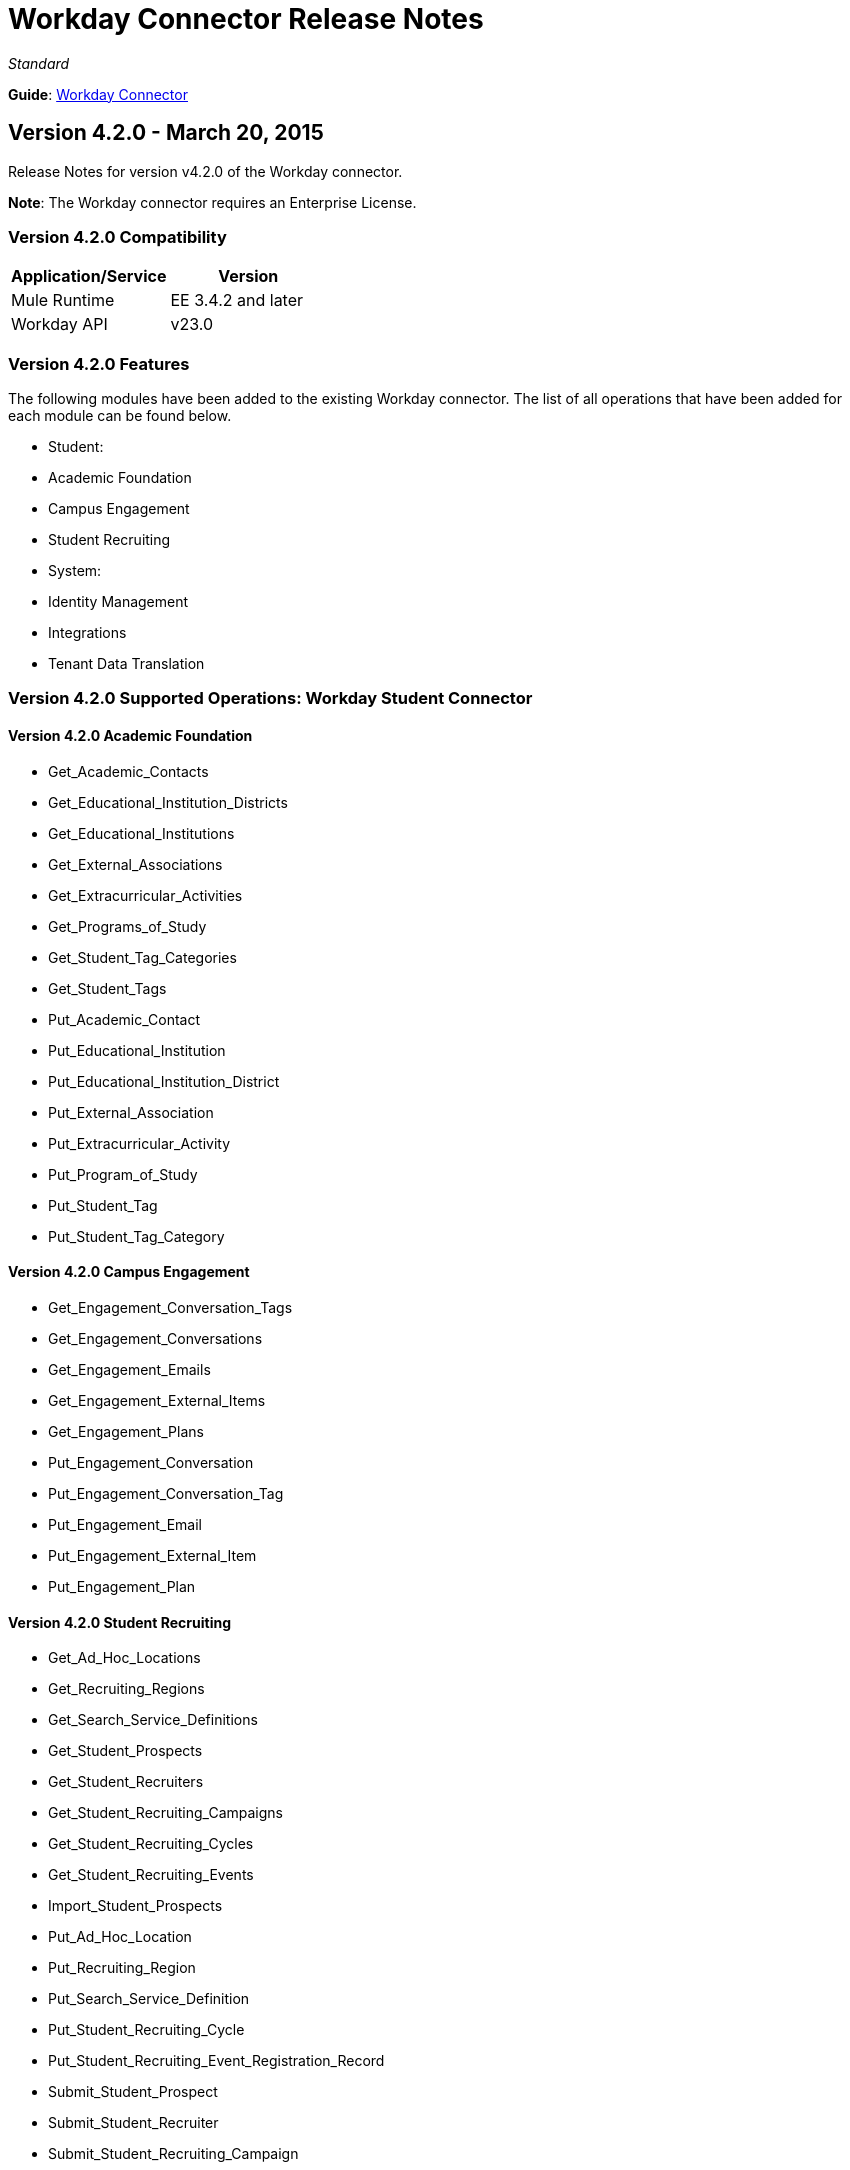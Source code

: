 = Workday Connector Release Notes
:keywords: release notes, workday, connector

_Standard_

*Guide*: link:/documentation/display/current/Workday+Connector[Workday Connector]

== Version 4.2.0 - March 20, 2015

Release Notes for version v4.2.0 of the Workday connector. 

*Note*: The Workday connector requires an Enterprise License.

=== Version 4.2.0 Compatibility

[cols=",",options="header",]
|===
|Application/Service |Version
|Mule Runtime |EE 3.4.2 and later
|Workday API |v23.0
|===

=== Version 4.2.0 Features

The following modules have been added to the existing Workday connector. The list of all operations that have been added for each module can be found below.

* Student: +
* Academic Foundation
* Campus Engagement
* Student Recruiting
* System: +
* Identity Management
* Integrations
* Tenant Data Translation

=== Version 4.2.0 Supported Operations: Workday Student Connector

==== Version 4.2.0 Academic Foundation

* Get_Academic_Contacts
* Get_Educational_Institution_Districts
* Get_Educational_Institutions
* Get_External_Associations
* Get_Extracurricular_Activities
* Get_Programs_of_Study
* Get_Student_Tag_Categories
* Get_Student_Tags
* Put_Academic_Contact
* Put_Educational_Institution
* Put_Educational_Institution_District
* Put_External_Association
* Put_Extracurricular_Activity
* Put_Program_of_Study
* Put_Student_Tag
* Put_Student_Tag_Category

==== Version 4.2.0 Campus Engagement

* Get_Engagement_Conversation_Tags
* Get_Engagement_Conversations
* Get_Engagement_Emails
* Get_Engagement_External_Items
* Get_Engagement_Plans
* Put_Engagement_Conversation
* Put_Engagement_Conversation_Tag
* Put_Engagement_Email
* Put_Engagement_External_Item
* Put_Engagement_Plan

==== Version 4.2.0 Student Recruiting

* Get_Ad_Hoc_Locations
* Get_Recruiting_Regions
* Get_Search_Service_Definitions
* Get_Student_Prospects
* Get_Student_Recruiters
* Get_Student_Recruiting_Campaigns
* Get_Student_Recruiting_Cycles
* Get_Student_Recruiting_Events
* Import_Student_Prospects
* Put_Ad_Hoc_Location
* Put_Recruiting_Region
* Put_Search_Service_Definition
* Put_Student_Recruiting_Cycle
* Put_Student_Recruiting_Event_Registration_Record
* Submit_Student_Prospect
* Submit_Student_Recruiter
* Submit_Student_Recruiting_Campaign
* Submit_Student_Recruiting_Event

=== Version 4.2.0 Supported Operations: Workday System Connector

==== Version 4.2.0 Identity Management

* Get_Unidentified_Signons
* Get_Workday_Account_Signons

==== Version 4.2.0 Integrations

* Approve_Business_Process
* Cancel_Business_Process
* Deny_Business_Process
* Get_EIB_Definitions
* Get_Event_Detail
* Get_Event_Documents
* Get_Import_Process_Messages
* Get_Import_Processes
* Get_Integration_Events
* Get_Integration_System_Users
* Get_Integration_Systems
* Get_References
* Get_Sequence_Generators
* Get_Subscriptions
* Increment_Sequence_Generator
* Launch_EIB
* Launch_Integration
* Put_Integration_Event
* Put_Integration_Message
* Put_Integration_System
* Put_Integration_System_User
* Put_Reference
* Put_Sequence_Generator
* Put_Subscription

==== Version 4.2.0 Tenant Data Translation

* Get_Translatable_Tenant_Data_Public
* Put_Translatable_Tenant_Data_Public

=== Version 4.2.0 Maven Dependencies

As with any other Anypoint Connector, the Workday connector can be referred to as a dependency in the pom.xml file of your Mule project. The following table indicates the groupIds and artifactIds for each Workday Student and Workday System connector.

[cols="2a*,",options="header",]
|===
|Module|Maven Artifacts
|*Student* +
Academic Foundation |`<groupId>org.mule.modules</groupId>` +
`<artifactId>mule-module-workday-academicfoundation</artifactId>` +
`<version>4.2.0</version>`
|*Student* +
Campus Engagement |`<groupId>org.mule.modules</groupId>` +
`<artifactId>mule-module-workday-campusengagement</artifactId>` +
`<version>4.2.0</version>`
|*Student* +
Student Recruiting |`<groupId>org.mule.modules</groupId>` +
`<artifactId>mule-module-workday-studentrecruiting</artifactId>` +
`<version>4.2.0</version>`
|*System* +
Identity Management |`<groupId>org.mule.modules</groupId>` +
`<artifactId>mule-module-workday-identitymanagement</artifactId>` +
`<version>4.2.0</version>`
|*System* +
Integrations |`<groupId>org.mule.modules</groupId>` +
`<artifactId>mule-module-workday-integrations</artifactId>` +
`<version>4.2.0</version>`
|*System* +
Tenant Data Translation |`<groupId>org.mule.modules</groupId>` +
`<artifactId>mule-module-workday-tenantdatatranslation</artifactId>` +
`<version>4.2.0</version>`
|===

=== Version 4.2.0 Fixed in this Release

Password - Workday connectors no longer show passwords in plain-text when inputting them in Anypoint Studio.

== Version 4.1.1 - December 12, 2014

The Anypoint Workday connector has been updated to 4.1.1 to support Workday 23.0 API with minor improvements from the Workday Connector 4.0.0 release. For more information on Workday, see the https://community.workday.com/current/wsrelnotes[Workday Release Notes for v23.0].

For more information on upgrade paths or how to use Workday's API, see:

* https://community.workday.com/custom/developer/API/versions/v23.0/index.html[Workday v23.0 API] 
* https://community.workday.com/[General knowledge on Workday operations]

The MuleSoft Workday 4.1.1 Connector release fixes issues that have surfaced in the previous release of the Workday Connector (4.0.1).

=== Version 4.1.1 Compatibility

[width="100%",cols="50%,50%",options="header",]
|===
|Application/Service |Version
|Mule Runtime |Mule 3.4.2 and above
|Anypoint Studio |October 2014
|Workday API |v 23.0
|===

=== Version 4.1.1 Supported Workday v23.0 API Modules

* Absence Management
* Benefits Administration
* Cash Management
* Compensation
* Financial Manangement
* Human Resources
* Payroll
* Payroll Interface
* Performance Management
* Professional Services Automation
* Recruiting
* Resource Management
* Revenue Management
* Staffing
* Talent
* Time Tracking
* Workforce Planning

=== Version 4.1.1 Supported Operations per Module

==== Version 4.1.1 Absence Management

No operations were added or removed

==== Version 4.1.1 Benefits Administration

No operations were added or removed

==== Version 4.1.1 Cash Management

*Supported Operations*

* CancelAdHocBankTransaction
* CancelAdHocPayment
* GetAdHocBankTransactions
* GetAdHocPayees
* GetAdHocPayments
* GetBankAccountTransfers
* GetBankAccounts
* GetBankBranches
* GetBankStatementFiles
* GetBankStatements
* GetBusinessEntityContacts
* GetDonorContributions
* GetDonors
* GetFinancialInstitutions
* GetInvestmentPoolAdjustments
* GetInvestmentPoolPurchases
* GetInvestmentPoolSales
* GetInvestmentPoolTransfers
* GetInvestmentStatements
* GetPaymentElectionEnrollments
* GetPaymentElectionOptions
* GetPaymentMessages
* GetPayments
* GetPettyCashAccounts
* ImportAdhocBankTransaction
* ImportBankStatement
* PutAdHocPayee
* PutBankAccount
* PutBankBranch
* PutBankStatement
* PutBankStatementFile
* PutBusinessEntityContact
* PutDonor
* PutFinancialInstitution
* PutPaymentAcknowledgementMessage
* PutPaymentElectionOption
* PutPettyCashAccount
* SubmitAdHocBankTransaction
* SubmitAdHocPayment
* SubmitBankAccountTransfer
* SubmitDonorContribution
* SubmitInvestmentPoolAdjustment
* SubmitInvestmentPoolPurchase
* SubmitInvestmentPoolSale
* SubmitInvestmentPoolTransfer
* SubmitInvestmentStatement
* SubmitPaymentElectionEnrollment

==== Version 4.1.1 Compensation

No operations were added or removed

==== Version 4.1.1 Financial Manangement

*Supported operations*

* CancelAccountingJournal
* Get1042-SIncomeCodes
* Get1099MISCAdjustments
* Get1099MISCs
* GetAccountSets
* GetAccountSetsWithoutDependencies
* GetAwardPersonnelResponsibilities
* GetBasicCustomers
* GetBasicGifts
* GetBasicGrants
* GetBasicProjects
* GetBasicSalesItems
* GetBasicSuppliers
* GetBeginningBalanceJournals
* GetBeginningBalanceTranslationAmounts
* GetBusinessEntityContacts
* GetBusinessPlanDetails
* GetBusinessUnitHierarchies
* GetBusinessUnits
* GetCompany1099MISCData
* GetCostCenters
* GetCurrencyConversionRates
* GetCurrencyRateTypes
* GetCustomValidationRules
* GetCustomValidationRuleswithoutDependencies
* GetCustomWorktags
* GetCustomerCategories
* GetEffortCertificationChangeReasonCodes
* GetEffortCertificationEligibilityRules
* GetEffortCertificationEligibilityRuleswithoutDependencies
* GetEffortCertificationTypes
* GetEffortCertifyingTexts
* GetFundHierarchies
* GetFundTypes
* GetFunds
* GetGiftHierarchies
* GetGifts
* GetGrantHierarchies
* GetGrants
* GetInvestors
* GetJournals
* GetLedgerAccountSummaries
* GetLoanInvestorTypes
* GetLoanReferralTypes
* GetLoans
* GetObjectClassSets
* GetOrganizations
* GetPaymentMessages
* GetPaymentTerms
* GetPaymentTypes
* GetPayments
* GetPositionBudgets
* GetProgramHierarchies
* GetPrograms
* GetReceivableWriteoffCategories
* GetRecurringJournalTemplates
* GetRegions
* GetResourceCategories
* GetRevenueCategories
* GetRevenueCategoryHierarchies
* GetSearchSettings
* GetSpendCategoryHierarchies
* GetStatisticDefinitions
* GetStatistics
* GetSupplierCategories
* GetSurveys
* GetTaxApplicabilities
* GetTaxAuthorities
* GetTaxCategories
* GetTaxCodes
* GetTaxRates
* GetWorkdayCompanies
* ImportAccountingJournal
* ImportBudgetAmendment
* ImportBudgetDetails
* ImportBudgetDetailsIncremental
* Put1042-SIncomeCode
* PutAccountSet
* PutAwardPersonnelResponsibility
* PutBasicCustomer
* PutBasicGift
* PutBasicGrant
* PutBasicProject
* PutBasicSalesItem
* PutBasicSupplier
* PutBeginningBalanceJournal
* PutBeginningBalanceTranslationAmounts
* PutBudgetIncremental
* PutBusinessEntityContact
* PutBusinessPlanDetails
* PutBusinessUnit
* PutBusinessUnitHierarchy
* PutContingentWorkerTaxAuthorityFormType
* PutCurrencyConversionRate
* PutCurrencyConversionRates
* PutCurrencyRateType
* PutCustomValidationRule
* PutCustomWorktag
* PutCustomerCategory
* PutEffortCertificationChangeReasonCode
* PutEffortCertificationType
* PutEffortCertifyingText
* PutFund
* PutFundHierarchy
* PutFundType
* PutGiftHierarchy
* PutGrant
* PutGrantHierarchy
* PutInvestor
* PutLedgerAccountSummary
* PutLoan
* PutLoanInvestorType
* PutLoanReferralType
* PutObjectClassSet
* PutPaymentTerm
* PutPaymentType
* PutProgram
* PutProgramHierarchy
* PutReceivableWriteoffCategory
* PutRecurringJournalTemplate
* PutResourceCategory
* PutRevenueCategory
* PutRevenueCategoryHierarchy
* PutSearchSettings
* PutSpendCategoryHierarchy
* PutStatistic
* PutStatisticDefinition
* PutSupplierCategory
* PutSurvey
* PutTaxApplicability
* PutTaxAuthority
* PutTaxCategory
* PutTaxCode
* PutTaxRate
* PutThirdPartyCalculatedTaxInformation
* Submit1099MISCAdjustment
* SubmitAccountingJournal
* SubmitBusinessPlanAmendment
* SubmitGift
* SubmitPositionBudget
* UnpostAccountingJournal

*Version 4.1.1 Deprecated Operations*

* GetCompanies

==== Version 4.1.1 Human Resources

No operations were added or removed

==== Version 4.1.1 Payroll

No operations were added or removed

==== Version 4.1.1 Payroll Interface

No operations were added or removed

==== Version 4.1.1 Performance Management

No operations were added or removed

==== Version 4.1.1 Professional Services Automation

Supported operations:

* AddUpdateExpenseReport
* CancelExpenseReportOld

==== Version 4.1.1 Recruiting

No operations were added or removed

==== Version 4.1.1 Resource Management

Supported operations:

* AddSupplierContractLineHold
* AdjustAssetCost
* CancelExpenseReport
* CancelPurchaseOrder
* CancelReceipt
* CancelRequisition
* CancelSupplierInvoice
* CancelSupplierInvoiceAdjustment
* CancelTimesheet
* DisposeAsset
* EditAsset
* GetAirlines
* GetAirports
* GetAssetBookRules
* GetAssetDepreciationSchedules
* GetAssetPoolingRules
* GetAssets
* GetBusinessEntityContacts
* GetCarRentalAgencies
* GetCardHolderListingFiles
* GetCatalogItems
* GetExpenseCreditCardTransactionFiles
* GetExpenseCreditCardTransactions
* GetExpenseCreditCards
* GetExpenseItemAttributeGroups
* GetExpenseItemGroups
* GetExpenseItems
* GetExpensePolicyGroups
* GetExpenseRateTableRules
* GetExpenseRateTables
* GetExpenseReports
* GetHotels
* GetPayrollTimesheetsTimeInTimeOut
* GetPayrollTimesheetsTotalHours
* GetPrepaidSpendAmortizationSchedules
* GetPrepaidSpendAmortizations
* GetProcurementCardTransactionVerifications
* GetProcurementMassClose
* GetProjectAsset
* GetProjectPlans
* GetProjectScenarioGroups
* GetProjectScenarios
* GetProjectTaskResources
* GetProjectTimesheets
* GetProjects
* GetPurchaseItemGroups
* GetPurchaseItems
* GetPurchaseOrderSchedules
* GetPurchaseOrders
* GetReceipts
* GetRequisitions
* GetResourceCategories
* GetResourcePlans
* GetReturns
* GetSpendAuthorizations
* GetSpendCategoryHierarchies
* GetSupplierCategories
* GetSupplierContracts
* GetSupplierGroups
* GetSupplierInvoiceAdjustments
* GetSupplierInvoiceHistories
* GetSupplierInvoiceSchedules
* GetSupplierInvoices
* GetSuppliers
* GetTimesheets
* GetTravelBookingFiles
* GetTravelCities
* GetWorkdayProjectHierarchies
* GetWorkdayProjectHierarchieswithoutDependencies
* ImpairAsset
* ImportCatalogLoad
* ImportCreditCardTransactions
* ImportSupplierInvoice
* ImportTravelBookingRecords
* IssueAsset
* PlaceAssetinService
* PutAirline
* PutAirport
* PutAssetBookRules
* PutAssetPoolingRule
* PutBusinessEntityContact
* PutCarRentalAgency
* PutCardHolderListingFile
* PutExpenseCreditCard
* PutExpenseCreditCardTransaction
* PutExpenseCreditCardTransactionFile
* PutExpenseItem
* PutExpenseItemAttributeGroup
* PutExpenseItemGroup
* PutExpensePolicyGroup
* PutExpenseRateTable
* PutExpenseRateTableRule
* PutHotel
* PutProjectAsset
* PutProjectPlan
* PutProjectScenarioGroup
* PutProjectTaskResources
* PutPurchaseItem
* PutPurchaseItemGroup
* PutResourceCategory
* PutSpendCategoryHierarchy
* PutSupplierCategory
* PutSupplierGroup
* PutSupplierInvoiceHistory
* PutTravelCity
* RegisterAsset
* ReinstateAsset
* RemoveAsset
* RemoveSupplierContractLineHold
* ResumeAssetDepreciation
* SubmitCatalogLoad
* SubmitExpenseReport
* SubmitExpenseReportforApplicant
* SubmitPayrollTimesheetTimeInTimeOut
* SubmitPayrollTimesheetTotalHours
* SubmitPrepaidSpendAmortization
* SubmitPrepaidSpendAmortizationSchedule
* SubmitProcurementCardTransactionVerification
* SubmitProcurementMassClose
* SubmitProject
* SubmitProjectScenario
* SubmitProjectTimesheet
* SubmitPurchaseOrder
* SubmitPurchaseOrderSchedule
* SubmitReceipt
* SubmitRequisition
* SubmitResourcePlan
* SubmitReturn
* SubmitSpendAuthorization
* SubmitSupplier
* SubmitSupplierContract
* SubmitSupplierInvoice
* SubmitSupplierInvoiceAdjustment
* SubmitSupplierInvoiceContract
* SubmitSupplierInvoiceSchedule
* SubmitWorkdayProjectHierarchy
* SuspendAssetDepreciation
* TransferAsset
* TransferAssetToDifferentCompany
* UpdateAssetDepreciationSchedule
* UpdateAssetUsefulLife

==== Verison 4.1.1 Resource Management Deprecated Operations

* GetPOforPOIssueOutbound
* GetProjectResourcePlans
* GetSupplierOrderContracts
* GetWorkdayProjects
* PutProjectResourcePlan
* PutSupplier
* SubmitSupplierOrderContract
* SubmitWorkdayProject

==== Version 4.1.1 Revenue Management

Supported operations:

* CancelCashSale
* CancelCustomerContract
* CancelCustomerInvoice
* CancelCustomerInvoiceAdjustment
* GetAwardProposalLifecycleStatuses
* GetAwardProposalSubmissionTypes
* GetAwardProposals
* GetAwardSchedules
* GetAwardTaskStatuses
* GetAwardTaskTypeGroups
* GetAwardTasks
* GetAwards
* GetBillingSchedules
* GetBusinessConnections
* GetBusinessEntityContacts
* GetCashSales
* GetCreditCardAuthorization
* GetCustomerActivity
* GetCustomerCategories
* GetCustomerContractAmendments
* GetCustomerContracts
* GetCustomerDateMilestones
* GetCustomerDeposits
* GetCustomerGroups
* GetCustomerInvoiceAdjustments
* GetCustomerInvoices
* GetCustomerPayments
* GetCustomerRefunds
* GetCustomerRequests
* GetCustomers
* GetFacilitiesandAdministrationExceptions
* GetFacilitiesandAdministrationWaivedExpenseAllocationProfiles
* GetMerchantCustomerProfile
* GetOpportunities
* GetProspects
* GetRevenueCategories
* GetRevenueCategoryHierarchies
* GetRevenueRecognitionScheduleTemplates
* GetRevenueRecognitionSchedules
* GetSalesItemGroups
* GetSalesItems
* GetSponsors
* PutAwardProposalLifecycleStatus
* PutAwardProposalSubmissionType
* PutAwardSchedule
* PutAwardTaskStatus
* PutAwardTaskTypeGroup
* PutAwardTasksforAward
* PutBusinessConnection
* PutBusinessEntityContact
* PutCreditCardAuthorization
* PutCustomer
* PutCustomerCategory
* PutCustomerDateMilestone
* PutCustomerGroup
* PutCustomerPayment
* PutCustomerRequest
* PutFacilitiesandAdministrationException
* PutFacilitiesandAdministrationWaivedExpenseAllocationProfile
* PutMerchantCustomerProfile
* PutOpportunity
* PutProspect
* PutRevenueCategory
* PutRevenueCategoryHierarchy
* PutRevenueRecognitionScheduleTemplate
* PutSalesItem
* PutSalesItemGroup
* PutSponsor
* SubmitAward
* SubmitAwardAmendment
* SubmitAwardProposal
* SubmitBillingSchedule
* SubmitCashSale
* SubmitCustomerContract
* SubmitCustomerContractAmendment
* SubmitCustomerDeposit
* SubmitCustomerInvoice
* SubmitCustomerInvoiceAdjustment
* SubmitCustomerRefund
* SubmitRevenueRecognitionSchedule

*Revenue Management Deprecated Operations*

* PutCashSale

==== Version 4.1.1 Staffing

No operations were added or removed.

==== Version 4.1.1 Talent

No operations were added or removed.

==== Version 4.1.1 Time Tracking

No operations were added or removed.

==== Version 4.1.1 Workforce Planning

No operations were added or removed.

=== Version 4.1.1 Fixed Issues

* Significantly reduced the amount of classes that were being exported with the update sites, thus reducing the file size from 500mb to 5mb
* Fixed an issue where Mule applications were running out of memory when using the HCM connector.

=== Version 4.1.1 Features in this Release

Users are now able to choose specifically which modules of the HCM connector they would like to install in Anypoint Studio, and use in their Mule applications.

=== Version 4.1.1 Upgrading from Workday HCM Connector 4.0.1 or Older

In this release, each of the above modules is now available as an individual update site. Note that this release is NOT backward compatible with Workday HCM Connector 4.0.1 or lower.

If you would like to start using version 4.1.1 of the Workday connector, follow these instructions.

==== Version 4.1.1 New Users

. Open Anypoint Studio.
. Go to *File* > *New* > *Project From Template*.
. Click the *Connectors* category and locate the Worday Connector from the connectors list.
. Click the *View Details* button.
. Click the *Share URL* button and copy the provided link.
. Go to *Help* > *Install New Software* and paste the link inside the *Work with* text box.
. Select the desired Workday moduel and click the *Next* button to continue installing the connector.

==== Version 4.1.1 Existing Users

There are several ways to determine which HCM module you were using in the previous versions of the connector. One way is to check the XML namespaces for the Workday message processors. This table helps you determine which modules your application uses:

[cols="2*a", options="header"]
|===
|Namespace |Workday Module
|wd:absence |Absence Management
|wd:benefits |Benefits Administration
|wd:compensation |Compenstation
|wd:hr |Human Resources
|wd:payroll |Payroll
|wd:payroll-interface |Payroll Interface
|wd:performance |Performance Management
|wd:recruiting |Recruiting
|wd:staffing |Staffing
|wd:talent |Talent
|wd:timetracking |Time Tracking
|wd:workforce |Workforce Planning
|===

===== Version 4.1.1 Non-Maven Mule Projects

. Uninstall any existing Workday connector.
. Install the Workday connectors that your application requires from the Anypoint Connectors Update Site in Studio by following the instructions in the "New users" section. Your application should be running as it was previously.

===== Version 4.1.1 Mavenized Mule Projects

. Remove any references to the Workday connector from your pom.xml file. 
. Update the mule-maven-plugin, if it exists, by modifying the artifactId property that is located inside the _inclusion_ tag as follows:
+
[width="100%",cols="50%,50%",options="header",]
|===
|Module |Artifact ID
|*Absence Management* |mule-module-workday-absencemanagement
|*Benefits Administration* |mule-module-workday-benefitsadministration
|*Compensation* |mule-module-workday-compensation
|*Human Resources* |mule-module-workday-humanresources
|*Payroll* |mule-module-workday-payroll
|*Payroll Interface* |mule-module-workday-payrollinterface
|*Performance Management* |mule-module-workday-performancemanagement
|*Recruiting* |mule-module-workday-recruiting
|*Staffing* |mule-module-workday-staffing
|*Talent* |mule-module-workday-talent
|*Time Tracking* |mule-module-workday-timetracking
|*Workforce Planning* |mule-module-workday-workforceplanning
|===
+
. Add any dependencies that your application needs for each Workday module. The following dependency snippets can be used to add the necessary Workday HCM connectors.
+
[width="100%",cols="30%,70%",options="header",]
|===
|  | 
|*Absence Management* a|
[source,xml,linenums]
----
<dependency>
  <groupId>org.mule.modules</groupId>
  <artifactId>mule-module-workday-absencemanagement</artifactId>
  <version>4.1.1</version>
</dependency>
----
|*Benefits Administration* a|
[source,xml,linenums]
----
<dependency>
  <groupId>org.mule.modules</groupId>
    <artifactId>mule-module-workday-benefitsadministration</artifactId>
    <version>4.1.1</version>
</dependency>
----
|*Compensation* a|
[source,xml,linenums]
----
<dependency>
  <groupId>org.mule.modules</groupId>
  <artifactId>mule-module-workday-compensation</artifactId>
  <version>4.1.1</version>
</dependency>
----
|*Human Resources* a|
[source,xml,linenums]
----
<dependency>
  <groupId>org.mule.modules</groupId>
  <artifactId>mule-module-workday-humanresources</artifactId>
  <version>4.1.1</version>
</dependency>
----
|*Payroll* a|
[source,xml,linenums]
----
<dependency>
  <groupId>org.mule.modules</groupId>
  <artifactId>mule-module-workday-payroll</artifactId>
  <version>4.1.1</version>
</dependency>
----
|*Payroll Interface* a|
[source,xml,linenums]
----
<dependency>
  <groupId>org.mule.modules</groupId>
  <artifactId>mule-module-workday-payrollinterface</artifactId>
  <version>4.1.1</version>
</dependency>
----
|*Performance Management* a|
[source,xml,linenums]
----
<dependency>
  <groupId>org.mule.modules</groupId>
  <artifactId>mule-module-workday-performancemanagement</artifactId>
  <version>4.1.1</version>
</dependency>
----
|*Recruiting* a|
[source,xml,linenums]
----
<dependency>
  <groupId>org.mule.modules</groupId>
  <artifactId>mule-module-workday-recruiting</artifactId>
  <version>4.1.1</version>
</dependency>
----
|*Staffing* a|
[source,xml,linenums]
----
<dependency>
  <groupId>org.mule.modules</groupId>
  <artifactId>mule-module-workday-staffing</artifactId>
  <version>4.1.1</version>
</dependency>
----
|*Talent* a|
[source,xml,linenums]
----
<dependency>
  <groupId>org.mule.modules</groupId>
  <artifactId>mule-module-workday-talent</artifactId>
  <version>4.1.1</version>
</dependency>
----
|*Time Tracking* a|
[source,xml,linenums]
----
<dependency>
  <groupId>org.mule.modules</groupId>
  <artifactId>mule-module-workday-timetracking</artifactId>
  <version>4.1.1</version>
</dependency>
----
|*Workforce Planning* a|
[source,xml,linenums]
----
<dependency>
  <groupId>org.mule.modules</groupId>
  <artifactId>mule-module-workday-workforceplanning</artifactId>
  <version>4.1.1</version>
</dependency>
----
|===

== Version 4.0.1 - October 29, 2014

The Anypoint Workday connector has been updated to 4.0.1 to support Workday 23.0 API with minor improvements from the Workday Connector 4.0.0 release. For more information on Workday, see the https://community.workday.com/current/wsrelnotes[Workday Release Notes for v23.0] .

For more information on upgrade paths or how to use Workday's API, see:

* https://community.workday.com/custom/developer/API/versions/v23.0/index.html[Workday v23.0 API] 
* https://community.workday.com/[General knowledge on Workday operations]

The MuleSoft Workday 4.0.1 Connector release fixes issues that have surfaced in the previous release of the Workday Connector (4.0.0).

*Guide*: link:/documentation/display/current/Workday+Connector[Workday Connector]


=== Version 4.0.1 Compatibility

[cols="2*a", options="header"]
|===
|Application/Service |Version
|Mule Runtime |3.5.1 and later
|Anypoint Studio |October 2014
|Workday API |23.0
|===

=== Version 4.0.1 Supported Modules

* Absence Management
* Benefits Administration
* Compensation
* Human Resources
* Payroll
* Payroll Interface
* Performance Management
* Recruiting
* Staffing
* Talent
* Time Tracking
* Workforce Planning

=== Version 4.0.1 Fixed Issues

Connectivity initialization in the Workforce Planning and Time Tracking modules has been fixed.

== Version 4.0.0 - September 29, 2014

Workday Connector 4.0.0 consists of an increased number of supported modules and operations, and a few operations that are modified from the previous version for improved functionality.

Anypoint Connector for Workday facilitates connections between Mule integration applications and Workday by allowing you to access the information in your organization's Workday instance. Use of the Workday connector requires MuleSoft Premium access.

=== Version 4.0.0 Compatibility

Workday Connector 4.0.0 is compatible with the following versions of Mule Runtime and Workday API respectively.

[width="100%",cols="50%,50%",options="header",]
|===
a|
Application/Service

 a|
Version

|Mule Runtime |3.5.1
|Anypoint Studio |July 2014
|Workday API |v23.0
|===

=== Version 4.0.0 Supported Modules

Workday connector now supports the following Workday HCM modules:

* Absence Management
* Benefits Administration
* Compensation
* Human Resources
* Payroll
* Payroll Interface
* Performance Management
* Recruiting
* Staffing
* Talent
* Time Tracking
* Workforce Planning

=== Version 4.0.0 Operations

The following operations have been added in the current version of the connector:

[width="100%",cols="50%,50%",options="header",]
|===
|Module |Operations
|*Human_Resources* a|
*  Change_Emergency_Contacts
*  Get_Committee_Classification_Groups
*  Get_Committee_Classifications
*  Get_Committee_Definition
*  Get_Committee_Membership_Types
*  Get_Committee_Types
*  Get_Service_Center_Representative_Workday_Accounts
*  Get_Service_Center_Representatives
*  Maintain_Committee_Definition
*  Manage_Committee_Membership
*  Manage_Employee_Probation_Periods_Event
*  Put_Committee_Classification
*  Put_Committee_Classification_Group
*  Put_Committee_Membership_Type
*  Put_Committee_Type
*  Put_Service_Center_Representative
*  Put_Service_Center_Representative_Workday_Account

|*Payroll* a|
*  Get_Paycheck_Deliveries
*  Put_Paycheck_Delivery_Public

|*Recruiting* a|
*  Get_Candidate_Attachments
*  Get_Candidate_Photos
*  Get_Candidates
*  Get_Job_Posting_Sites
*  Get_Job_Postings
*  Put_Candidate
*  Put_Candidate_Attachment
*  Put_Candidate_Photo
*  Put_Job_Posting_Site +

|*Talent* a|
*  Get_Competency_Classes
*  Get_Proficiency_Rating_Scales
*  Put_Competency_Class
*  Put_Proficiency_Rating_Scale

|===

=== Version 4.0.0 Removed Operations

The operations listed below have been removed from the connector in this release:

[width="100%",cols="50%,50%",options="header",]
|===
|Module |Operations
|*Performance_Management* a|
* Get_Competency_Levels
* Put_Competency_Level

|*Talent* a|
* Get_Competency_Levels
* Put_Competency_Level

|===

=== Version 4.0.0 Fixed in this Release

The following issue with the Workday connector has been resolved in the current release.

[width="100%",cols="50%,50%",options="header",]
|===
|Issue |Description
|Workforce module has incorrect package declarations a|
Previously, Workforce module was listed under the timetracking package.

This issue has been fixed.
|===

== See Also

* Visit https://community.workday.com/custom/developer/API/versions/v23.0/index.html[Workday API documentation page] for information on Workday v23.0 API.
* Learn how to http://www.mulesoft.org/documentation/display/current/Anypoint+Exchange#AnypointExchange-InstallingaConnectorfromAnypointExchange[Install Anypoint Connectors] using Anypoint Exchange.
* Access MuleSoft’s http://forum.mulesoft.org/mulesoft[Forum] to pose questions and get help from Mule’s broad community of users.
* To access MuleSoft’s expert support team, http://www.mulesoft.com/mule-esb-subscription[subscribe] to Mule ESB Enterprise and log into MuleSoft http://www.mulesoft.com/support-login[Customer Portal]. 
